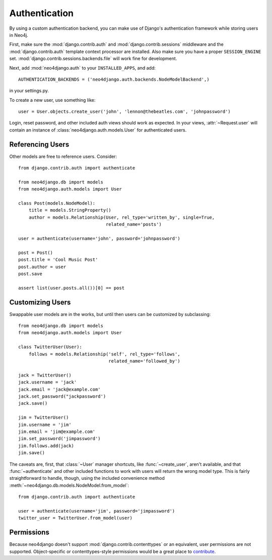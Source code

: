 ==============
Authentication
==============

By using a custom authentication backend, you can make use of Django's
authentication framework while storing users in Neo4j.

First, make sure the :mod:`django.contrib.auth` and
:mod:`django.contrib.sessions` middleware and the :mod:`django.contrib.auth`
template context processor are installed. Also make sure you have a proper
``SESSION_ENGINE`` set. :mod:`django.contrib.sessions.backends.file` will
work fine for development.

Next, add :mod:`neo4django.auth` to your ``INSTALLED_APPS``, and add::

    AUTHENTICATION_BACKENDS = ('neo4django.auth.backends.NodeModelBackend',)

in your settings.py.

To create a new user, use something like::
    
    user = User.objects.create_user('john', 'lennon@thebeatles.com', 'johnpassword')

Login, reset password, and other included auth views should work as expected.
In your views, :attr:`~Request.user` will contain an instance of 
:class:`neo4django.auth.models.User` for authenticated users.

Referencing Users
=================

Other models are free to reference users. Consider::

    from django.contrib.auth import authenticate

    from neo4django.db import models
    from neo4django.auth.models import User

    class Post(models.NodeModel):
        title = models.StringProperty()
        author = models.Relationship(User, rel_type='written_by', single=True,
                                     related_name='posts')

    user = authenticate(username='john', password='johnpassword')

    post = Post()
    post.title = 'Cool Music Post'
    post.author = user
    post.save

    assert list(user.posts.all())[0] == post


Customizing Users
=================

Swappable user models are in the works, but until then users can be customized
by subclassing::

    from neo4django.db import models
    from neo4django.auth.models import User

    class TwitterUser(User):
        follows = models.Relationship('self', rel_type='follows',
                                      related_name='followed_by')

    jack = TwitterUser()
    jack.username = 'jack'
    jack.email = 'jack@example.com'
    jack.set_password("jackpassword')
    jack.save()

    jim = TwitterUser()
    jim.username = 'jim'
    jim.email = 'jim@example.com'
    jim.set_password('jimpassword')
    jim.follows.add(jack)
    jim.save()

The caveats are, first, that :class:`~User` manager shortcuts, like
:func:`~create_user`, aren't available, and that :func:`~authenticate` and other
included functions to work with users will return the wrong model type. This is
fairly straightforward to handle, though, using the included convenience method
:meth:`~neo4django.db.models.NodeModel.from_model`::

    from django.contrib.auth import authenticate

    user = authenticate(username='jim', password='jimpassword')
    twitter_user = TwitterUser.from_model(user)

Permissions
===========

Because neo4django doesn't support :mod:`django.contrib.contenttypes` or an
equivalent, user permissions are not supported. Object-specific or
contenttypes-style permissions would be a great place to `contribute <https://github.com/scholrly/neo4django>`_.
